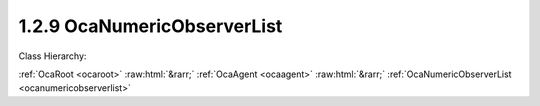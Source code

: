 .. _ocanumericobserverlist:

1.2.9  OcaNumericObserverList
=============================

Class Hierarchy:

:ref:`OcaRoot <ocaroot>` :raw:html:`&rarr;` :ref:`OcaAgent <ocaagent>` :raw:html:`&rarr;` :ref:`OcaNumericObserverList <ocanumericobserverlist>` 

.. cpp:class:: OcaNumericObserverList: OcaAgent

    Observer of a scalar numeric or boolean property ("target property") of a set of specified objects. This class is a subclass of  **OcaNumericObserver** , and differs from that class only in that it observes a set of properties rather than a single property. Does not work for array, list, map, struct, or string properties.  **OcaNumericObserverList**  emits an  **Observation** event under certain conditions. There are three kinds of conditions:  
    
     -  **Numeric comparison** . A target property value meets a certain comparison condition. A selection of comparison operators is available. Such observations are called "asynchronous observations".
     
    
     -  **Timer expiry** . The value of the **Period**  property, if nonzero, is a the time interval for the recurrent timed emission of  **Observation**  events. Such events ("periodic observations") are emitted regardless of the target property's value.
     
    
     -  **Combination of (1) and (2)** . If a numeric comparison and a nonzero period are both specified, then the  **Observation**  event is emitted when the timer expires  **and**  the numeric comparison is true for at least one of the observed properties. Such observations are called "conditional-periodic observations".
      This is a weakly typed class. Its threshold is specified as an  **OcaFloat64** number.  
    
     - For unsigned integer targets, the threshold and target are both coerced to  **OcaUint64** before comparing.
     
    
     - For signed integer targets, the threshold and target are both coerced to  **OcaInt64** before comparing.
     
    
     - For boolean values, the threshold hreshold and target are both coerced to  **OcaUint8** , True is assigned the value One, False is assigned the value Zero.
      Note that this coercion may result in rounding errors if the observed datatype is of type OcaUint64 or OcaUint64. An  **OcaNumericObserver** instance and the property it observes are bound at the time the  **OcaNumericObserver**  instance is constructed. For static devices, construction will occur during manufacture, or possibly during a subsequent hardware configuration step. For reconfigurable devices, construction might be done by online controllers as part of device configuration sessions. This class is normally used for monitoring readings of sensor readings, but may be used equally well for watching workers' parameter settings.

    **Properties**:

    .. _ocanumericobserverlist_classid:

    .. cpp:member:: static const OcaClassID ClassID = "1.2.9"

        Number that uniquely identifies the class. Note that this differs from the object number, which identifies the instantiated object. This property is an override of the  **OcaRoot** property.

        This property has id ``3.1``.

    .. _ocanumericobserverlist_classversion:

    .. cpp:member:: static const OcaClassVersionNumber ClassVersion = 2

        Identifies the interface version of the class. Any change to the class definition leads to a higher class version. This property is an override of the  **OcaRoot** property.

        This property has id ``3.2``.

    .. _ocanumericobserverlist_state:

    .. cpp:member:: OcaObserverState State

        State: triggered, not triggered

        This property has id ``3.1``.

    .. _ocanumericobserverlist_observedproperties:

    .. cpp:member:: OcaList<OcaProperty> ObservedProperties

        List of identifiers of the properties are being observed.

        This property has id ``3.2``.

    .. _ocanumericobserverlist_threshold:

    .. cpp:member:: OcaFloat64 Threshold

        Comparison value for raising the  **Triggered** event.

        This property has id ``3.3``.

    .. _ocanumericobserverlist_operator:

    .. cpp:member:: OcaRelationalOperator Operator

        Relational operator used when comparing the value of the observed property to the threshold value.

        This property has id ``3.4``.

    .. _ocanumericobserverlist_twoway:

    .. cpp:member:: OcaBoolean TwoWay

        True to emit a  **Triggered** event upon crossing the threshold in either direction; false to emit only upon crossing in the primary direction (i.e. rising when  **Operator** is set to  _GreaterThan_  or  _GreaterThanOrEqual_ ; falling when  **Operator** is set to  _LessThan_ or  _LessThanOrEqual_ ; equality when  **Operator** is set to  _Equality_ ; inequality when  **Operator** is set to  _Inequality_ ).

        This property has id ``3.5``.

    .. _ocanumericobserverlist_hysteresis:

    .. cpp:member:: OcaFloat64 Hysteresis

        Hysteresis that is used when observing the property value. This indicates which amount must be added/subtracted from the  **Threshold** value to raise or re-enable the  **Triggered** event of this  **OcaObserver** object. The rules for hysteresis handling depend upon the configured  **Operator** and  **TwoWay** properties. The  **Hysteresis** property is ignored if the  **Operator** property is 'Inequality'. If the State is  **Not Triggered**  it changes to  **Triggered** if  _any_ of the ObservedProperties reaches the Threshold. If the State is  **Triggered** it changes to  **Not Triggered**  only if  _all_ of the ObservedProperties no longer meet the ‘Threshold including Hysteresis’ **.** 

        This property has id ``3.6``.

    .. _ocanumericobserverlist_period:

    .. cpp:member:: OcaTimeInterval Period

        Repetition period or zero. If nonzero, the observer will retrieve the value and emit

        This property has id ``3.7``.

    Properties inherited from :ref:`OcaAgent <OcaAgent>`:
    
    - :cpp:texpr:`OcaString` :ref:`OcaAgent::Label <OcaAgent_Label>`
    
    - :cpp:texpr:`OcaONo` :ref:`OcaAgent::Owner <OcaAgent_Owner>`
    
    
    Properties inherited from :ref:`OcaRoot <OcaRoot>`:
    
    - :cpp:texpr:`OcaONo` :ref:`OcaRoot::ObjectNumber <OcaRoot_ObjectNumber>`
    
    - :cpp:texpr:`OcaBoolean` :ref:`OcaRoot::Lockable <OcaRoot_Lockable>`
    
    - :cpp:texpr:`OcaString` :ref:`OcaRoot::Role <OcaRoot_Role>`
    
    

    **Methods**:

    .. _ocanumericobserverlist_getlastobservation:

    .. cpp:function:: OcaStatus GetLastObservation(OcaList<OcaFloat64> &Observation)

        Gets the values of the observed property that were reported by the most recently emitted Observation event. If the numeric observer has never emitted an Observation event, returns a list of IEEE not-a-number values. The order of values in the returned list is determined by the order of values set by SetObservedProperties, and is the same as the order of values returned by the Observation event, and the same as the order of object identifications returned by GetObservedProperties. The return status indicates whether the value has been successfully returned.

        This method has id ``3.1``.

        :param OcaList<OcaFloat64> Observation: Output parameter.

    .. _ocanumericobserverlist_getstate:

    .. cpp:function:: OcaStatus GetState(OcaObserverState &state)

        Gets the observer's state. The return value indicates whether the state was successfully retrieved.

        This method has id ``3.2``.

        :param OcaObserverState state: Output parameter.

    .. _ocanumericobserverlist_getobservedproperties:

    .. cpp:function:: OcaStatus GetObservedProperties(OcaList<OcaProperty> &property)

        Gets the identifications of the properties that the observer observes. The order of property identifications in the returned list is determined by the order of property identifications set by SetObservedProperties, and is the same as the order of values returned by GetLastObservation and the Observation event. The return value indicates whether the identifications were successfully retrieved.

        This method has id ``3.3``.

        :param OcaList<OcaProperty> property: Output parameter.

    .. _ocanumericobserverlist_setobservedproperties:

    .. cpp:function:: OcaStatus SetObservedProperties(OcaList<OcaProperty> property)

        Sets the identifications of the properties that the observer observes. The order of property identifications supplied determines the order of property identifications returned by GetObservedProperties and the order of values returned by GetLastObservation and the Observation event. The return value indicates whether the identifications were successfully set.

        This method has id ``3.4``.

        :param OcaList<OcaProperty> property: Input parameter.

    .. _ocanumericobserverlist_getthreshold:

    .. cpp:function:: OcaStatus GetThreshold(OcaFloat64 &Threshold)

        Gets the value of the  **Threshold** property. The return value indicates whether the threshold value was successfully retrieved.

        This method has id ``3.5``.

        :param OcaFloat64 Threshold: Output parameter.

    .. _ocanumericobserverlist_setthreshold:

    .. cpp:function:: OcaStatus SetThreshold(OcaFloat64 Threshold)

        Sets the value of the  **Threshold** property. The return value indicates whether the threshold value was successfully set.

        This method has id ``3.6``.

        :param OcaFloat64 Threshold: Input parameter.

    .. _ocanumericobserverlist_getoperator:

    .. cpp:function:: OcaStatus GetOperator(OcaRelationalOperator &operator)

        Gets the value of the  **Operator** property. The return value indicates whether the property was successfully retrieved.

        This method has id ``3.7``.

        :param OcaRelationalOperator operator: Output parameter.

    .. _ocanumericobserverlist_setoperator:

    .. cpp:function:: OcaStatus SetOperator(OcaRelationalOperator operator)

        Sets the value of the  **Operator** property. The return value indicates whether the operator was successfully set.

        This method has id ``3.8``.

        :param OcaRelationalOperator operator: Input parameter.

    .. _ocanumericobserverlist_gettwoway:

    .. cpp:function:: OcaStatus GetTwoWay(OcaBoolean &twoWay)

        Gets the value of the  **TwoWay** property. The return value indicates whether the property was successfully retrieved.

        This method has id ``3.9``.

        :param OcaBoolean twoWay: Output parameter.

    .. _ocanumericobserverlist_settwoway:

    .. cpp:function:: OcaStatus SetTwoWay(OcaBoolean twoWay)

        Sets the value of the  **TwoWay** property. The return value indicates whether the property was successfully set.

        This method has id ``3.10``.

        :param OcaBoolean twoWay: Input parameter.

    .. _ocanumericobserverlist_gethysteresis:

    .. cpp:function:: OcaStatus GetHysteresis(OcaFloat64 &hysteresis)

        Gets the value of the  **Hysteresis** property. The return value indicates whether the property was successfully retrieved.

        This method has id ``3.11``.

        :param OcaFloat64 hysteresis: Output parameter.

    .. _ocanumericobserverlist_sethysteresis:

    .. cpp:function:: OcaStatus SetHysteresis(OcaFloat64 hysteresis)

        Sets the value of the  **Hysteresis** property. The return value indicates whether the property was successfully set.

        This method has id ``3.12``.

        :param OcaFloat64 hysteresis: Input parameter.

    .. _ocanumericobserverlist_getperiod:

    .. cpp:function:: OcaStatus GetPeriod(OcaTimeInterval &period)

        Gets the value of the  **Period** property. The return value indicates whether the property was successfully retrieved.

        This method has id ``3.13``.

        :param OcaTimeInterval period: Output parameter.

    .. _ocanumericobserverlist_setperiod:

    .. cpp:function:: OcaStatus SetPeriod(OcaTimeInterval period)

        Sets the value of the  **Period** property. The return value indicates whether the property was successfully set.

        This method has id ``3.14``.

        :param OcaTimeInterval period: Input parameter.


    Methods inherited from :ref:`OcaAgent <OcaAgent>`:
    
    - :ref:`OcaAgent::GetLabel(Label) <OcaAgent_GetLabel>`
    
    - :ref:`OcaAgent::SetLabel(Label) <OcaAgent_SetLabel>`
    
    - :ref:`OcaAgent::GetOwner(owner) <OcaAgent_GetOwner>`
    
    - :ref:`OcaAgent::GetPath(NamePath, ONoPath) <OcaAgent_GetPath>`
    
    
    Methods inherited from :ref:`OcaRoot <OcaRoot>`:
    
    - :ref:`OcaRoot::GetClassIdentification(ClassIdentification) <OcaRoot_GetClassIdentification>`
    
    - :ref:`OcaRoot::GetLockable(lockable) <OcaRoot_GetLockable>`
    
    - :ref:`OcaRoot::LockTotal() <OcaRoot_LockTotal>`
    
    - :ref:`OcaRoot::Unlock() <OcaRoot_Unlock>`
    
    - :ref:`OcaRoot::GetRole(Role) <OcaRoot_GetRole>`
    
    - :ref:`OcaRoot::LockReadonly() <OcaRoot_LockReadonly>`
    
    


    **Events**:

    .. _ocanumericobserverlist_observation:

    .. cpp:function:: void Observation(OcaObservationListEventData eventData)

        Event emitted to signal an asynchronous, periodic, or conditional-periodic observation. This event returns the complete list of values being observed, regardless of which one(s) may have triggered it in the first place. The order of values in the returned list is determined by the order of values set by SetObservedProperties, and is the same as the order of values returned by GetLastObservation, and the same as the order of object identifications returned by GetObservedProperties.


